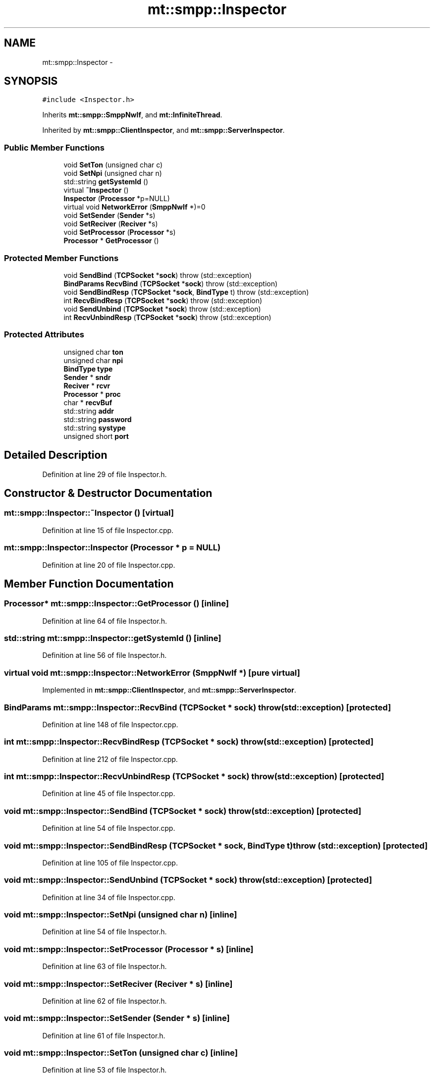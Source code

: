 .TH "mt::smpp::Inspector" 3 "Fri Jan 21 2011" "mtlib" \" -*- nroff -*-
.ad l
.nh
.SH NAME
mt::smpp::Inspector \- 
.SH SYNOPSIS
.br
.PP
.PP
\fC#include <Inspector.h>\fP
.PP
Inherits \fBmt::smpp::SmppNwIf\fP, and \fBmt::InfiniteThread\fP.
.PP
Inherited by \fBmt::smpp::ClientInspector\fP, and \fBmt::smpp::ServerInspector\fP.
.SS "Public Member Functions"

.in +1c
.ti -1c
.RI "void \fBSetTon\fP (unsigned char c)"
.br
.ti -1c
.RI "void \fBSetNpi\fP (unsigned char n)"
.br
.ti -1c
.RI "std::string \fBgetSystemId\fP ()"
.br
.ti -1c
.RI "virtual \fB~Inspector\fP ()"
.br
.ti -1c
.RI "\fBInspector\fP (\fBProcessor\fP *p=NULL)"
.br
.ti -1c
.RI "virtual void \fBNetworkError\fP (\fBSmppNwIf\fP *)=0"
.br
.ti -1c
.RI "void \fBSetSender\fP (\fBSender\fP *s)"
.br
.ti -1c
.RI "void \fBSetReciver\fP (\fBReciver\fP *s)"
.br
.ti -1c
.RI "void \fBSetProcessor\fP (\fBProcessor\fP *s)"
.br
.ti -1c
.RI "\fBProcessor\fP * \fBGetProcessor\fP ()"
.br
.in -1c
.SS "Protected Member Functions"

.in +1c
.ti -1c
.RI "void \fBSendBind\fP (\fBTCPSocket\fP *\fBsock\fP)  throw (std::exception)"
.br
.ti -1c
.RI "\fBBindParams\fP \fBRecvBind\fP (\fBTCPSocket\fP *\fBsock\fP)  throw (std::exception)"
.br
.ti -1c
.RI "void \fBSendBindResp\fP (\fBTCPSocket\fP *\fBsock\fP, \fBBindType\fP t)  throw (std::exception)"
.br
.ti -1c
.RI "int \fBRecvBindResp\fP (\fBTCPSocket\fP *\fBsock\fP)  throw (std::exception)"
.br
.ti -1c
.RI "void \fBSendUnbind\fP (\fBTCPSocket\fP *\fBsock\fP)  throw (std::exception)"
.br
.ti -1c
.RI "int \fBRecvUnbindResp\fP (\fBTCPSocket\fP *\fBsock\fP)  throw (std::exception)"
.br
.in -1c
.SS "Protected Attributes"

.in +1c
.ti -1c
.RI "unsigned char \fBton\fP"
.br
.ti -1c
.RI "unsigned char \fBnpi\fP"
.br
.ti -1c
.RI "\fBBindType\fP \fBtype\fP"
.br
.ti -1c
.RI "\fBSender\fP * \fBsndr\fP"
.br
.ti -1c
.RI "\fBReciver\fP * \fBrcvr\fP"
.br
.ti -1c
.RI "\fBProcessor\fP * \fBproc\fP"
.br
.ti -1c
.RI "char * \fBrecvBuf\fP"
.br
.ti -1c
.RI "std::string \fBaddr\fP"
.br
.ti -1c
.RI "std::string \fBpassword\fP"
.br
.ti -1c
.RI "std::string \fBsystype\fP"
.br
.ti -1c
.RI "unsigned short \fBport\fP"
.br
.in -1c
.SH "Detailed Description"
.PP 
Definition at line 29 of file Inspector.h.
.SH "Constructor & Destructor Documentation"
.PP 
.SS "mt::smpp::Inspector::~Inspector ()\fC [virtual]\fP"
.PP
Definition at line 15 of file Inspector.cpp.
.SS "mt::smpp::Inspector::Inspector (\fBProcessor\fP * p = \fCNULL\fP)"
.PP
Definition at line 20 of file Inspector.cpp.
.SH "Member Function Documentation"
.PP 
.SS "\fBProcessor\fP* mt::smpp::Inspector::GetProcessor ()\fC [inline]\fP"
.PP
Definition at line 64 of file Inspector.h.
.SS "std::string mt::smpp::Inspector::getSystemId ()\fC [inline]\fP"
.PP
Definition at line 56 of file Inspector.h.
.SS "virtual void mt::smpp::Inspector::NetworkError (\fBSmppNwIf\fP *)\fC [pure virtual]\fP"
.PP
Implemented in \fBmt::smpp::ClientInspector\fP, and \fBmt::smpp::ServerInspector\fP.
.SS "\fBBindParams\fP mt::smpp::Inspector::RecvBind (\fBTCPSocket\fP * sock)  throw (std::exception)\fC [protected]\fP"
.PP
Definition at line 148 of file Inspector.cpp.
.SS "int mt::smpp::Inspector::RecvBindResp (\fBTCPSocket\fP * sock)  throw (std::exception)\fC [protected]\fP"
.PP
Definition at line 212 of file Inspector.cpp.
.SS "int mt::smpp::Inspector::RecvUnbindResp (\fBTCPSocket\fP * sock)  throw (std::exception)\fC [protected]\fP"
.PP
Definition at line 45 of file Inspector.cpp.
.SS "void mt::smpp::Inspector::SendBind (\fBTCPSocket\fP * sock)  throw (std::exception)\fC [protected]\fP"
.PP
Definition at line 54 of file Inspector.cpp.
.SS "void mt::smpp::Inspector::SendBindResp (\fBTCPSocket\fP * sock, \fBBindType\fP t)  throw (std::exception)\fC [protected]\fP"
.PP
Definition at line 105 of file Inspector.cpp.
.SS "void mt::smpp::Inspector::SendUnbind (\fBTCPSocket\fP * sock)  throw (std::exception)\fC [protected]\fP"
.PP
Definition at line 34 of file Inspector.cpp.
.SS "void mt::smpp::Inspector::SetNpi (unsigned char n)\fC [inline]\fP"
.PP
Definition at line 54 of file Inspector.h.
.SS "void mt::smpp::Inspector::SetProcessor (\fBProcessor\fP * s)\fC [inline]\fP"
.PP
Definition at line 63 of file Inspector.h.
.SS "void mt::smpp::Inspector::SetReciver (\fBReciver\fP * s)\fC [inline]\fP"
.PP
Definition at line 62 of file Inspector.h.
.SS "void mt::smpp::Inspector::SetSender (\fBSender\fP * s)\fC [inline]\fP"
.PP
Definition at line 61 of file Inspector.h.
.SS "void mt::smpp::Inspector::SetTon (unsigned char c)\fC [inline]\fP"
.PP
Definition at line 53 of file Inspector.h.
.SH "Member Data Documentation"
.PP 
.SS "std::string \fBmt::smpp::Inspector::addr\fP\fC [protected]\fP"
.PP
Definition at line 39 of file Inspector.h.
.SS "unsigned char \fBmt::smpp::Inspector::npi\fP\fC [protected]\fP"
.PP
Definition at line 33 of file Inspector.h.
.SS "std::string \fBmt::smpp::Inspector::password\fP\fC [protected]\fP"
.PP
Definition at line 40 of file Inspector.h.
.SS "unsigned short \fBmt::smpp::Inspector::port\fP\fC [protected]\fP"
.PP
Definition at line 42 of file Inspector.h.
.SS "\fBProcessor\fP* \fBmt::smpp::Inspector::proc\fP\fC [protected]\fP"
.PP
Definition at line 37 of file Inspector.h.
.SS "\fBReciver\fP* \fBmt::smpp::Inspector::rcvr\fP\fC [protected]\fP"
.PP
Definition at line 36 of file Inspector.h.
.SS "char* \fBmt::smpp::Inspector::recvBuf\fP\fC [protected]\fP"
.PP
Definition at line 38 of file Inspector.h.
.SS "\fBSender\fP* \fBmt::smpp::Inspector::sndr\fP\fC [protected]\fP"
.PP
Definition at line 35 of file Inspector.h.
.SS "std::string \fBmt::smpp::Inspector::systype\fP\fC [protected]\fP"
.PP
Definition at line 41 of file Inspector.h.
.SS "unsigned char \fBmt::smpp::Inspector::ton\fP\fC [protected]\fP"
.PP
Definition at line 32 of file Inspector.h.
.SS "\fBBindType\fP \fBmt::smpp::Inspector::type\fP\fC [protected]\fP"
.PP
Definition at line 34 of file Inspector.h.

.SH "Author"
.PP 
Generated automatically by Doxygen for mtlib from the source code.
